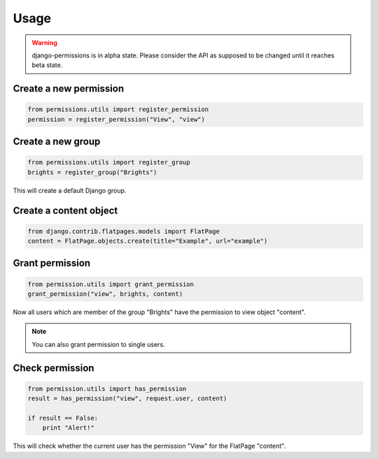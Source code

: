 =====
Usage
=====

.. warning::

    django-permissions is in alpha state. Please consider the API as supposed 
    to be changed until it reaches beta state.

Create a new permission
-----------------------

.. code-block:: python

    from permissions.utils import register_permission
    permission = register_permission("View", "view")

Create a new group
------------------

.. code-block:: python

    from permissions.utils import register_group
    brights = register_group("Brights")
    
This will create a default Django group.

Create a content object
-----------------------

.. code-block:: python

    from django.contrib.flatpages.models import FlatPage
    content = FlatPage.objects.create(title="Example", url="example")

Grant permission
----------------

.. code-block:: python

    from permission.utils import grant_permission
    grant_permission("view", brights, content)

Now all users which are member of the group "Brights" have the permission to
view object "content". 

.. note::

    You can also grant permission to single users.

Check permission
----------------

.. code-block:: python

    from permission.utils import has_permission
    result = has_permission("view", request.user, content)

    if result == False:
        print "Alert!"

This will check whether the current user has the permission "View" for the 
FlatPage "content".